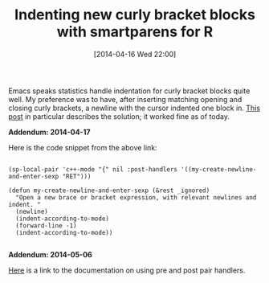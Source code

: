 #+POSTID: 8455
#+DATE: [2014-04-16 Wed 22:00]
#+OPTIONS: toc:nil num:nil todo:nil pri:nil tags:nil ^:nil TeX:nil
#+CATEGORY: Article
#+TAGS: Emacs, R-Project, Statistics, applied statistics, emacs speaks statistics
#+TITLE: Indenting new curly bracket blocks with smartparens for R

Emacs speaks statistics handle indentation for curly bracket blocks quite well. My preference was to have, after inserting matching opening and closing curly brackets, a newline with the cursor indented one block in. [[https://github.com/Fuco1/smartparens/issues/80][This post]] in particular describes the solution; it worked fine as of today.

*Addendum: 2014-04-17*

Here is the code snippet from the above link:



#+BEGIN_EXAMPLE
    
(sp-local-pair 'c++-mode "{" nil :post-handlers '((my-create-newline-and-enter-sexp "RET")))

(defun my-create-newline-and-enter-sexp (&rest _ignored)
  "Open a new brace or bracket expression, with relevant newlines and indent. "
  (newline)
  (indent-according-to-mode)
  (forward-line -1)
  (indent-according-to-mode))

#+END_EXAMPLE



*Addendum: 2014-05-06*

[[https://github.com/Fuco1/smartparens/wiki/Permissions#pre-and-post-action-hooks][Here]] is a link to the documentation on using pre and post pair handlers.



